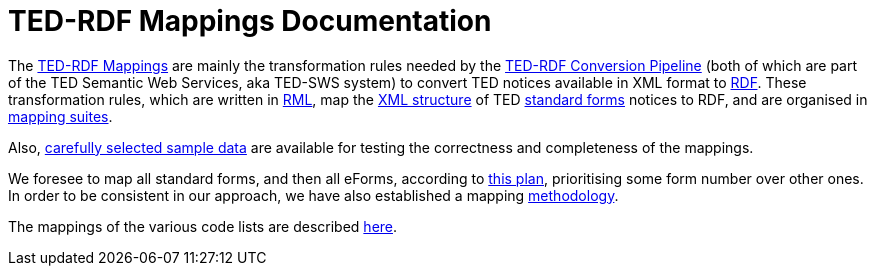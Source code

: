 = TED-RDF Mappings Documentation

The https://github.com/OP-TED/ted-rdf-mapping[TED-RDF Mappings] are mainly the transformation rules needed by the https://github.com/OP-TED/ted-rdf-conversion-pipeline[TED-RDF Conversion Pipeline] (both of which are part of the  TED Semantic Web Services, aka TED-SWS system) to convert TED notices available in XML format to https://www.w3.org/RDF/[RDF]. These transformation rules, which are written in https://rml.io/specs/rml/[RML], map the https://op.europa.eu/en/web/eu-vocabularies/e-procurement/tedschemas[XML structure] of TED https://simap.ted.europa.eu/web/simap/standard-forms-for-public-procurement[standard forms] notices to RDF, and are organised in xref:mapping-suite-structure.adoc[mapping suites].

Also, xref:preparing-test-data.adoc[carefully selected sample data] are available for testing the correctness and completeness of the mappings.

We foresee to map all standard forms, and then all eForms, according to xref:mapping-priorities.adoc[this plan], prioritising some form number over other ones. In order to be consistent in our approach, we have also established a mapping xref:methodology.adoc[methodology].

The mappings of the various code lists are described xref:code-list-resources.adoc[here].